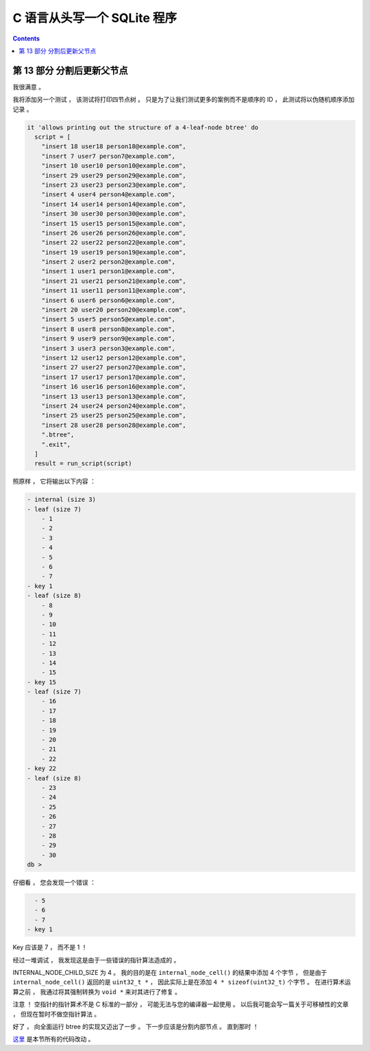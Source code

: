 ##############################################################################
C 语言从头写一个 SQLite 程序
##############################################################################

.. contents::

******************************************************************************
第 13 部分  分割后更新父节点
******************************************************************************

我很满意 。 

我将添加另一个测试 ， 该测试将打印四节点树 。 只是为了让我们测试更多的案例而不是顺序\
的 ID ， 此测试将以伪随机顺序添加记录 。 

.. code-block:: ruby

  it 'allows printing out the structure of a 4-leaf-node btree' do
    script = [
      "insert 18 user18 person18@example.com",
      "insert 7 user7 person7@example.com",
      "insert 10 user10 person10@example.com",
      "insert 29 user29 person29@example.com",
      "insert 23 user23 person23@example.com",
      "insert 4 user4 person4@example.com",
      "insert 14 user14 person14@example.com",
      "insert 30 user30 person30@example.com",
      "insert 15 user15 person15@example.com",
      "insert 26 user26 person26@example.com",
      "insert 22 user22 person22@example.com",
      "insert 19 user19 person19@example.com",
      "insert 2 user2 person2@example.com",
      "insert 1 user1 person1@example.com",
      "insert 21 user21 person21@example.com",
      "insert 11 user11 person11@example.com",
      "insert 6 user6 person6@example.com",
      "insert 20 user20 person20@example.com",
      "insert 5 user5 person5@example.com",
      "insert 8 user8 person8@example.com",
      "insert 9 user9 person9@example.com",
      "insert 3 user3 person3@example.com",
      "insert 12 user12 person12@example.com",
      "insert 27 user27 person27@example.com",
      "insert 17 user17 person17@example.com",
      "insert 16 user16 person16@example.com",
      "insert 13 user13 person13@example.com",
      "insert 24 user24 person24@example.com",
      "insert 25 user25 person25@example.com",
      "insert 28 user28 person28@example.com",
      ".btree",
      ".exit",
    ]
    result = run_script(script)

照原样 ， 它将输出以下内容 ： 

.. code-block:: bash

    - internal (size 3)
    - leaf (size 7)
        - 1
        - 2
        - 3
        - 4
        - 5
        - 6
        - 7
    - key 1
    - leaf (size 8)
        - 8
        - 9
        - 10
        - 11
        - 12
        - 13
        - 14
        - 15
    - key 15
    - leaf (size 7)
        - 16
        - 17
        - 18
        - 19
        - 20
        - 21
        - 22
    - key 22
    - leaf (size 8)
        - 23
        - 24
        - 25
        - 26
        - 27
        - 28
        - 29
        - 30
    db >
 
仔细看 ， 您会发现一个错误 ： 

.. code-block:: bash 

    - 5
    - 6
    - 7
  - key 1

Key 应该是 7 ， 而不是 1 ！

经过一堆调试 ， 我发现这是由于一些错误的指针算法造成的 。 

INTERNAL_NODE_CHILD_SIZE 为 4 。 我的目的是在 ``internal_node_cell()`` 的结果中\
添加 4 个字节 ， 但是由于 ``internal_node_cell()`` 返回的是 ``uint32_t *`` ， 因\
此实际上是在添加 ``4 * sizeof(uint32_t)`` 个字节 。 在进行算术运算之前 ， 我通过将\
其强制转换为 ``void *`` 来对其进行了修复 。 

注意 ！ 空指针的指针算术不是 C 标准的一部分 ， 可能无法与您的编译器一起使用 。 以后\
我可能会写一篇关于可移植性的文章 ， 但现在暂时不做空指针算法 。 

好了 ， 向全面运行 btree 的实现又迈出了一步 。 下一步应该是分割内部节点 。 直到那时 ！

这里_ 是本节所有的代码改动 。 

.. _这里: https://github.com/Deteriorator/SimpleDB/commit/95b97742f6c1883eba0a09b3fdb0dbd2109b5f85
